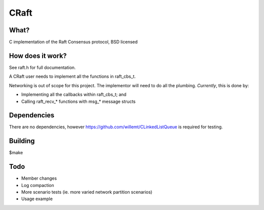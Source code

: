 CRaft
=====
.. image:: https://travis-ci.org/willemt/raft.png
   :target: https://travis-ci.org/willemt/raft

.. image:: https://coveralls.io/repos/willemt/raft/badge.png
  :target: https://coveralls.io/r/willemt/raft

What?
-----
C implementation of the Raft Consensus protocol, BSD licensed

How does it work?
-----------------
See raft.h for full documentation.

A CRaft user needs to implement all the functions in raft_cbs_t.

Networking is out of scope for this project. The implementor will need to do all the plumbing. *Currently*, this is done by:

- Implementing all the callbacks within raft_cbs_t; and
- Calling raft_recv_* functions with msg_* message structs

Dependencies
------------
There are no dependencies, however https://github.com/willemt/CLinkedListQueue is required for testing.

Building
--------
$make

Todo
----
- Member changes
- Log compaction
- More scenario tests (ie. more varied network partition scenarios)
- Usage example


